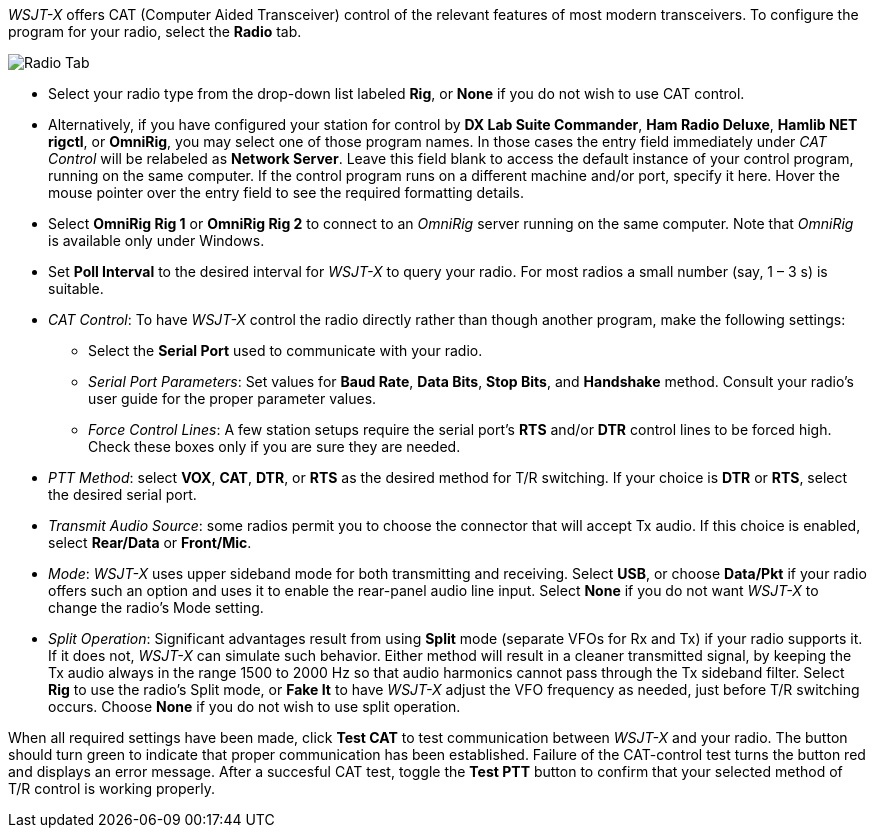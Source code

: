 // Status=review

_WSJT-X_ offers CAT (Computer Aided Transceiver) control of the
relevant features of most modern transceivers.  To configure the
program for your radio, select the *Radio* tab.

//image::images/RadioTab.png[align="center",alt="Radio Tab"]
image::images/r4148-cat-ui.png[align="center",alt="Radio Tab"]

////
IMPORTANT: Unless you have selected *Monitor off at startup* under the
above tab, _WSJT-X_ expects to seize exclusive rig control upon
startup. You can prevent this by either selecting that option or by
selecting the *Monitor* button on the main window and toggle it. Once
done, _WSJT-X_ relinquishes exclusive rig control (but not the control
port or client connection itself). Since it is extremely convenient to
have all your required station programs running, which can include
radio control software, it is imperative that the operator understand
that any change in a separate radio control program can induce
unwanted effects in _WSJT-X_. If you would like to switch to another
operating mode while leaving _WSJT-X_ on in the background, simply
toggle the *Monitor* button so that _WSJT-X_ is no longer active.
////

- Select your radio type from the drop-down list labeled *Rig*, or
*None* if you do not wish to use CAT control.

- Alternatively, if you have configured your station for control by
*DX Lab Suite Commander*, *Ham Radio Deluxe*, *Hamlib NET rigctl*, or
*OmniRig*, you may select one of those program names.  In those cases
the entry field immediately under _CAT Control_ will be relabeled as
*Network Server*.  Leave this field blank to access the default
instance of your control program, running on the same computer. If the
control program runs on a different machine and/or port, specify it
here.  Hover the mouse pointer over the entry field to see the
required formatting details.

- Select *OmniRig Rig 1* or *OmniRig Rig 2* to connect to an _OmniRig_
server running on the same computer.  Note that _OmniRig_ is available
only under Windows.

- Set *Poll Interval* to the desired interval for _WSJT-X_ to query
your radio.  For most radios a small number (say, 1 – 3 s) is
suitable.

- _CAT Control_: To have _WSJT-X_ control the radio directly rather
than though another program, make the following settings:

* Select the *Serial Port* used to communicate with your radio. 

* _Serial Port Parameters_: Set values for *Baud Rate*, *Data Bits*,
*Stop Bits*, and *Handshake* method.  Consult your radio's user guide
for the proper parameter values.

* _Force Control Lines_: A few station setups require the serial
port's *RTS* and/or *DTR* control lines to be forced high.  Check
these boxes only if you are sure they are needed.

- _PTT Method_: select *VOX*, *CAT*, *DTR*, or *RTS* as the desired
method for T/R switching.  If your choice is *DTR* or *RTS*, select
the desired serial port.

- _Transmit Audio Source_: some radios permit you to choose the
connector that will accept Tx audio.  If this choice is enabled,
select *Rear/Data* or *Front/Mic*.

- _Mode_: _WSJT-X_ uses upper sideband mode for both transmitting and
receiving.  Select *USB*, or choose *Data/Pkt* if your radio offers
such an option and uses it to enable the rear-panel audio line input.
Select *None* if you do not want _WSJT-X_ to change the radio's Mode
setting.

- _Split Operation_: Significant advantages result from using *Split*
mode (separate VFOs for Rx and Tx) if your radio supports it.  If it
does not, _WSJT-X_ can simulate such behavior.  Either method will
result in a cleaner transmitted signal, by keeping the Tx audio always
in the range 1500 to 2000 Hz so that audio harmonics cannot pass
through the Tx sideband filter.  Select *Rig* to use the radio's Split
mode, or *Fake It* to have _WSJT-X_ adjust the VFO frequency as
needed, just before T/R switching occurs.  Choose *None* if you do not
wish to use split operation.

When all required settings have been made, click *Test CAT* to test
communication between _WSJT-X_ and your radio.  The button should turn
green to indicate that proper communication has been established.
Failure of the CAT-control test turns the button red and displays an
error message.  After a succesful CAT test, toggle the *Test PTT*
button to confirm that your selected method of T/R control is working
properly.
